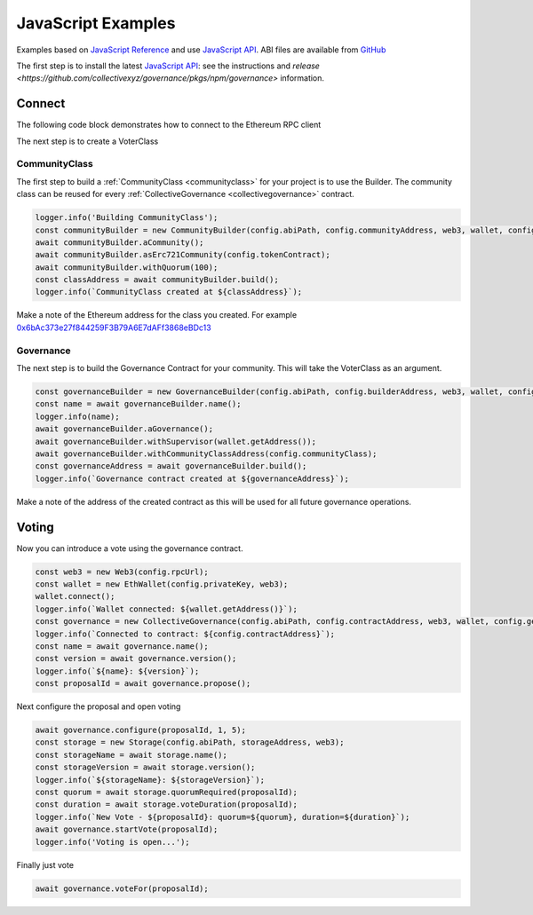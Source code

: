 JavaScript Examples
===================

Examples based on `JavaScript Reference`_ and use `JavaScript API`_. ABI files are available from `GitHub`_

The first step is to install the latest `JavaScript API`_: see the instructions and `release <https://github.com/collectivexyz/governance/pkgs/npm/governance>` information.

.. _javascript:

Connect 
________

The following code block demonstrates how to connect to the Ethereum RPC client

.. code-block:: javascript
    import { EthWallet, Governance, GovernanceBuilder, CollectiveGovernance } from '@collectivexyz/governance';
    import Web3 from 'web3';

    export async function connect(): Promise<Governance> {
    try {
        const rpcUrl = 'wss://localhost:8545';
        const privateKey = 'XXXXXXXXXXXX';
        const abiPath = 'node_modules/@collectivexyz/governance/abi';
        const builderAddress = '0xd64f3Db037B263D54561a2cc9885Db370B51E354';
        const buildTransaction = '0x0f7f3e13055547b8b6ac5b28285abc960266c6297094ab451ca9de318cbf5906';
        const maximumGas = 600000;

        const web3 = new Web3(rpcUrl);

        const wallet = new EthWallet(privateKey, web3);
        wallet.connect();
        const builder = new GovernanceBuilder(abiPath, builderAddress, web3, wallet, maximumGas);
        const contractAddress = await builder.discoverContract(buildTransaction);
        const governance = new CollectiveGovernance(abiPath, contractAddress.governanceAddress, web3, wallet, maximumGas);
        const name = await governance.name();
        const version = await governance.version();

        return governance;
    } catch (error) {
        throw new Error('Run failed');
    }
    }


The next step is to create a VoterClass

CommunityClass
--------------

The first step to build a :ref:`CommunityClass <communityclass>` for your project is to use the Builder.  The community class can be reused for every :ref:`CollectiveGovernance <collectivegovernance>` contract.

.. code-block:: javascript
                
    logger.info('Building CommunityClass');
    const communityBuilder = new CommunityBuilder(config.abiPath, config.communityAddress, web3, wallet, config.getGas());
    await communityBuilder.aCommunity();
    await communityBuilder.asErc721Community(config.tokenContract);
    await communityBuilder.withQuorum(100);
    const classAddress = await communityBuilder.build();
    logger.info(`CommunityClass created at ${classAddress}`);

Make a note of the Ethereum address for the class you created.  For example `0x6bAc373e27f844259F3B79A6E7dAFf3868eBDc13 <https://goerli.etherscan.io/address/0x6bAc373e27f844259F3B79A6E7dAFf3868eBDc13>`_

Governance
----------

The next step is to build the Governance Contract for your community.   This will take the VoterClass as an argument.

.. code-block:: javascript
                
      const governanceBuilder = new GovernanceBuilder(config.abiPath, config.builderAddress, web3, wallet, config.getGas());
      const name = await governanceBuilder.name();
      logger.info(name);
      await governanceBuilder.aGovernance();
      await governanceBuilder.withSupervisor(wallet.getAddress());
      await governanceBuilder.withCommunityClassAddress(config.communityClass);
      const governanceAddress = await governanceBuilder.build();
      logger.info(`Governance contract created at ${governanceAddress}`);

Make a note of the address of the created contract as this will be used for all future governance operations.


Voting
______

Now you can introduce a vote using the governance contract.

.. code-block:: javascript

    const web3 = new Web3(config.rpcUrl);
    const wallet = new EthWallet(config.privateKey, web3);
    wallet.connect();
    logger.info(`Wallet connected: ${wallet.getAddress()}`);
    const governance = new CollectiveGovernance(config.abiPath, config.contractAddress, web3, wallet, config.getGas());
    logger.info(`Connected to contract: ${config.contractAddress}`);
    const name = await governance.name();
    const version = await governance.version();
    logger.info(`${name}: ${version}`);
    const proposalId = await governance.propose();


Next configure the proposal and open voting

.. code-block:: javascript    

    await governance.configure(proposalId, 1, 5);
    const storage = new Storage(config.abiPath, storageAddress, web3);
    const storageName = await storage.name();
    const storageVersion = await storage.version();
    logger.info(`${storageName}: ${storageVersion}`);
    const quorum = await storage.quorumRequired(proposalId);
    const duration = await storage.voteDuration(proposalId);
    logger.info(`New Vote - ${proposalId}: quorum=${quorum}, duration=${duration}`);
    await governance.startVote(proposalId);
    logger.info('Voting is open...');

Finally just vote                

.. code-block:: javascript

    await governance.voteFor(proposalId);


.. _GitHub: https://github.com/collectivexyz/collective-governance-v1
.. _JavaScript API: https://github.com/collectivexyz/governance
.. _JavaScript Reference: https://github.com/collectivexyz/collective_governance_js

